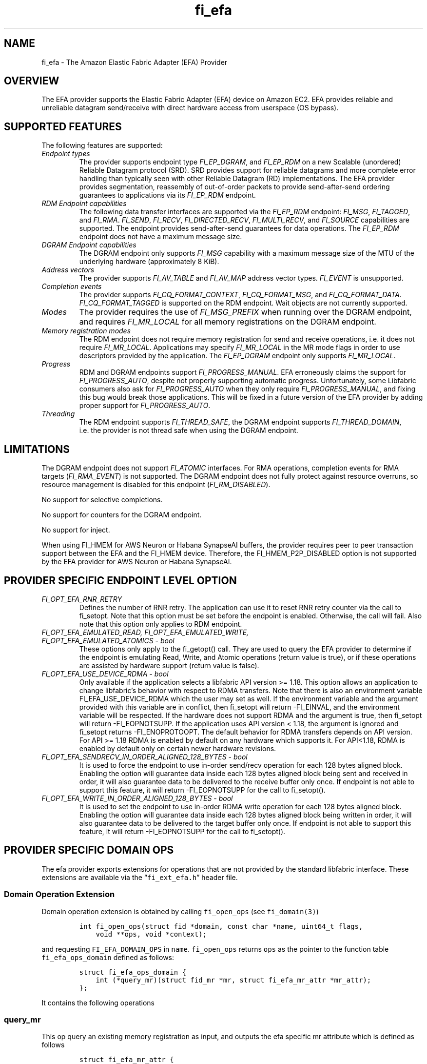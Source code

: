 .\" Automatically generated by Pandoc 2.9.2.1
.\"
.TH "fi_efa" "7" "2024\-07\-26" "Libfabric Programmer\[cq]s Manual" "#VERSION#"
.hy
.SH NAME
.PP
fi_efa - The Amazon Elastic Fabric Adapter (EFA) Provider
.SH OVERVIEW
.PP
The EFA provider supports the Elastic Fabric Adapter (EFA) device on
Amazon EC2.
EFA provides reliable and unreliable datagram send/receive with direct
hardware access from userspace (OS bypass).
.SH SUPPORTED FEATURES
.PP
The following features are supported:
.TP
\f[I]Endpoint types\f[R]
The provider supports endpoint type \f[I]FI_EP_DGRAM\f[R], and
\f[I]FI_EP_RDM\f[R] on a new Scalable (unordered) Reliable Datagram
protocol (SRD).
SRD provides support for reliable datagrams and more complete error
handling than typically seen with other Reliable Datagram (RD)
implementations.
The EFA provider provides segmentation, reassembly of out-of-order
packets to provide send-after-send ordering guarantees to applications
via its \f[I]FI_EP_RDM\f[R] endpoint.
.TP
\f[I]RDM Endpoint capabilities\f[R]
The following data transfer interfaces are supported via the
\f[I]FI_EP_RDM\f[R] endpoint: \f[I]FI_MSG\f[R], \f[I]FI_TAGGED\f[R], and
\f[I]FI_RMA\f[R].
\f[I]FI_SEND\f[R], \f[I]FI_RECV\f[R], \f[I]FI_DIRECTED_RECV\f[R],
\f[I]FI_MULTI_RECV\f[R], and \f[I]FI_SOURCE\f[R] capabilities are
supported.
The endpoint provides send-after-send guarantees for data operations.
The \f[I]FI_EP_RDM\f[R] endpoint does not have a maximum message size.
.TP
\f[I]DGRAM Endpoint capabilities\f[R]
The DGRAM endpoint only supports \f[I]FI_MSG\f[R] capability with a
maximum message size of the MTU of the underlying hardware
(approximately 8 KiB).
.TP
\f[I]Address vectors\f[R]
The provider supports \f[I]FI_AV_TABLE\f[R] and \f[I]FI_AV_MAP\f[R]
address vector types.
\f[I]FI_EVENT\f[R] is unsupported.
.TP
\f[I]Completion events\f[R]
The provider supports \f[I]FI_CQ_FORMAT_CONTEXT\f[R],
\f[I]FI_CQ_FORMAT_MSG\f[R], and \f[I]FI_CQ_FORMAT_DATA\f[R].
\f[I]FI_CQ_FORMAT_TAGGED\f[R] is supported on the RDM endpoint.
Wait objects are not currently supported.
.TP
\f[I]Modes\f[R]
The provider requires the use of \f[I]FI_MSG_PREFIX\f[R] when running
over the DGRAM endpoint, and requires \f[I]FI_MR_LOCAL\f[R] for all
memory registrations on the DGRAM endpoint.
.TP
\f[I]Memory registration modes\f[R]
The RDM endpoint does not require memory registration for send and
receive operations, i.e.\ it does not require \f[I]FI_MR_LOCAL\f[R].
Applications may specify \f[I]FI_MR_LOCAL\f[R] in the MR mode flags in
order to use descriptors provided by the application.
The \f[I]FI_EP_DGRAM\f[R] endpoint only supports \f[I]FI_MR_LOCAL\f[R].
.TP
\f[I]Progress\f[R]
RDM and DGRAM endpoints support \f[I]FI_PROGRESS_MANUAL\f[R].
EFA erroneously claims the support for \f[I]FI_PROGRESS_AUTO\f[R],
despite not properly supporting automatic progress.
Unfortunately, some Libfabric consumers also ask for
\f[I]FI_PROGRESS_AUTO\f[R] when they only require
\f[I]FI_PROGRESS_MANUAL\f[R], and fixing this bug would break those
applications.
This will be fixed in a future version of the EFA provider by adding
proper support for \f[I]FI_PROGRESS_AUTO\f[R].
.TP
\f[I]Threading\f[R]
The RDM endpoint supports \f[I]FI_THREAD_SAFE\f[R], the DGRAM endpoint
supports \f[I]FI_THREAD_DOMAIN\f[R], i.e.\ the provider is not thread
safe when using the DGRAM endpoint.
.SH LIMITATIONS
.PP
The DGRAM endpoint does not support \f[I]FI_ATOMIC\f[R] interfaces.
For RMA operations, completion events for RMA targets
(\f[I]FI_RMA_EVENT\f[R]) is not supported.
The DGRAM endpoint does not fully protect against resource overruns, so
resource management is disabled for this endpoint
(\f[I]FI_RM_DISABLED\f[R]).
.PP
No support for selective completions.
.PP
No support for counters for the DGRAM endpoint.
.PP
No support for inject.
.PP
When using FI_HMEM for AWS Neuron or Habana SynapseAI buffers, the
provider requires peer to peer transaction support between the EFA and
the FI_HMEM device.
Therefore, the FI_HMEM_P2P_DISABLED option is not supported by the EFA
provider for AWS Neuron or Habana SynapseAI.
.SH PROVIDER SPECIFIC ENDPOINT LEVEL OPTION
.TP
\f[I]FI_OPT_EFA_RNR_RETRY\f[R]
Defines the number of RNR retry.
The application can use it to reset RNR retry counter via the call to
fi_setopt.
Note that this option must be set before the endpoint is enabled.
Otherwise, the call will fail.
Also note that this option only applies to RDM endpoint.
.TP
\f[I]FI_OPT_EFA_EMULATED_READ, FI_OPT_EFA_EMULATED_WRITE, FI_OPT_EFA_EMULATED_ATOMICS - bool\f[R]
These options only apply to the fi_getopt() call.
They are used to query the EFA provider to determine if the endpoint is
emulating Read, Write, and Atomic operations (return value is true), or
if these operations are assisted by hardware support (return value is
false).
.TP
\f[I]FI_OPT_EFA_USE_DEVICE_RDMA - bool\f[R]
Only available if the application selects a libfabric API version >=
1.18.
This option allows an application to change libfabric\[cq]s behavior
with respect to RDMA transfers.
Note that there is also an environment variable FI_EFA_USE_DEVICE_RDMA
which the user may set as well.
If the environment variable and the argument provided with this variable
are in conflict, then fi_setopt will return -FI_EINVAL, and the
environment variable will be respected.
If the hardware does not support RDMA and the argument is true, then
fi_setopt will return -FI_EOPNOTSUPP.
If the application uses API version < 1.18, the argument is ignored and
fi_setopt returns -FI_ENOPROTOOPT.
The default behavior for RDMA transfers depends on API version.
For API >= 1.18 RDMA is enabled by default on any hardware which
supports it.
For API<1.18, RDMA is enabled by default only on certain newer hardware
revisions.
.TP
\f[I]FI_OPT_EFA_SENDRECV_IN_ORDER_ALIGNED_128_BYTES - bool\f[R]
It is used to force the endpoint to use in-order send/recv operation for
each 128 bytes aligned block.
Enabling the option will guarantee data inside each 128 bytes aligned
block being sent and received in order, it will also guarantee data to
be delivered to the receive buffer only once.
If endpoint is not able to support this feature, it will return
-FI_EOPNOTSUPP for the call to fi_setopt().
.TP
\f[I]FI_OPT_EFA_WRITE_IN_ORDER_ALIGNED_128_BYTES - bool\f[R]
It is used to set the endpoint to use in-order RDMA write operation for
each 128 bytes aligned block.
Enabling the option will guarantee data inside each 128 bytes aligned
block being written in order, it will also guarantee data to be
delivered to the target buffer only once.
If endpoint is not able to support this feature, it will return
-FI_EOPNOTSUPP for the call to fi_setopt().
.SH PROVIDER SPECIFIC DOMAIN OPS
.PP
The efa provider exports extensions for operations that are not provided
by the standard libfabric interface.
These extensions are available via the \[lq]\f[C]fi_ext_efa.h\f[R]\[rq]
header file.
.SS Domain Operation Extension
.PP
Domain operation extension is obtained by calling \f[C]fi_open_ops\f[R]
(see \f[C]fi_domain(3)\f[R])
.IP
.nf
\f[C]
int fi_open_ops(struct fid *domain, const char *name, uint64_t flags,
    void **ops, void *context);
\f[R]
.fi
.PP
and requesting \f[C]FI_EFA_DOMAIN_OPS\f[R] in \f[C]name\f[R].
\f[C]fi_open_ops\f[R] returns \f[C]ops\f[R] as the pointer to the
function table \f[C]fi_efa_ops_domain\f[R] defined as follows:
.IP
.nf
\f[C]
struct fi_efa_ops_domain {
    int (*query_mr)(struct fid_mr *mr, struct fi_efa_mr_attr *mr_attr);
};
\f[R]
.fi
.PP
It contains the following operations
.SS query_mr
.PP
This op query an existing memory registration as input, and outputs the
efa specific mr attribute which is defined as follows
.IP
.nf
\f[C]
struct fi_efa_mr_attr {
    uint16_t ic_id_validity;
    uint16_t recv_ic_id;
    uint16_t rdma_read_ic_id;
    uint16_t rdma_recv_ic_id;
};
\f[R]
.fi
.TP
\f[I]ic_id_validity\f[R]
Validity mask of interconnect id fields.
Currently the following bits are supported in the mask:
.RS
.PP
FI_EFA_MR_ATTR_RECV_IC_ID: recv_ic_id has a valid value.
.PP
FI_EFA_MR_ATTR_RDMA_READ_IC_ID: rdma_read_ic_id has a valid value.
.PP
FI_EFA_MR_ATTR_RDMA_RECV_IC_ID: rdma_recv_ic_id has a valid value.
.RE
.TP
\f[I]recv_ic_id\f[R]
Physical interconnect used by the device to reach the MR for receive
operation.
It is only valid when \f[C]ic_id_validity\f[R] has the
\f[C]FI_EFA_MR_ATTR_RECV_IC_ID\f[R] bit.
.TP
\f[I]rdma_read_ic_id\f[R]
Physical interconnect used by the device to reach the MR for RDMA read
operation.
It is only valid when \f[C]ic_id_validity\f[R] has the
\f[C]FI_EFA_MR_ATTR_RDMA_READ_IC_ID\f[R] bit.
.TP
\f[I]rdma_recv_ic_id\f[R]
Physical interconnect used by the device to reach the MR for RDMA write
receive.
It is only valid when \f[C]ic_id_validity\f[R] has the
\f[C]FI_EFA_MR_ATTR_RDMA_RECV_IC_ID\f[R] bit.
.SS Return value
.PP
\f[B]query_mr()\f[R] returns 0 on success, or the value of errno on
failure (which indicates the failure reason).
.SH RUNTIME PARAMETERS
.TP
\f[I]FI_EFA_TX_SIZE\f[R]
Maximum number of transmit operations before the provider returns
-FI_EAGAIN.
For only the RDM endpoint, this parameter will cause transmit operations
to be queued when this value is set higher than the default and the
transmit queue is full.
.TP
\f[I]FI_EFA_RX_SIZE\f[R]
Maximum number of receive operations before the provider returns
-FI_EAGAIN.
.SH RUNTIME PARAMETERS SPECIFIC TO RDM ENDPOINT
.PP
These OFI runtime parameters apply only to the RDM endpoint.
.TP
\f[I]FI_EFA_RX_WINDOW_SIZE\f[R]
Maximum number of MTU-sized messages that can be in flight from any
single endpoint as part of long message data transfer.
.TP
\f[I]FI_EFA_TX_QUEUE_SIZE\f[R]
Depth of transmit queue opened with the NIC.
This may not be set to a value greater than what the NIC supports.
.TP
\f[I]FI_EFA_RECVWIN_SIZE\f[R]
Size of out of order reorder buffer (in messages).
Messages received out of this window will result in an error.
.TP
\f[I]FI_EFA_CQ_SIZE\f[R]
Size of any cq created, in number of entries.
.TP
\f[I]FI_EFA_MR_CACHE_ENABLE\f[R]
Enables using the mr cache and in-line registration instead of a bounce
buffer for iov\[cq]s larger than max_memcpy_size.
Defaults to true.
When disabled, only uses a bounce buffer
.TP
\f[I]FI_EFA_MR_MAX_CACHED_COUNT\f[R]
Sets the maximum number of memory registrations that can be cached at
any time.
.TP
\f[I]FI_EFA_MR_MAX_CACHED_SIZE\f[R]
Sets the maximum amount of memory that cached memory registrations can
hold onto at any time.
.TP
\f[I]FI_EFA_MAX_MEMCPY_SIZE\f[R]
Threshold size switch between using memory copy into a pre-registered
bounce buffer and memory registration on the user buffer.
.TP
\f[I]FI_EFA_MTU_SIZE\f[R]
Overrides the default MTU size of the device.
.TP
\f[I]FI_EFA_RX_COPY_UNEXP\f[R]
Enables the use of a separate pool of bounce-buffers to copy unexpected
messages out of the pre-posted receive buffers.
.TP
\f[I]FI_EFA_RX_COPY_OOO\f[R]
Enables the use of a separate pool of bounce-buffers to copy
out-of-order RTS packets out of the pre-posted receive buffers.
.TP
\f[I]FI_EFA_MAX_TIMEOUT\f[R]
Maximum timeout (us) for backoff to a peer after a receiver not ready
error.
.TP
\f[I]FI_EFA_TIMEOUT_INTERVAL\f[R]
Time interval (us) for the base timeout to use for exponential backoff
to a peer after a receiver not ready error.
.TP
\f[I]FI_EFA_ENABLE_SHM_TRANSFER\f[R]
Enable SHM provider to provide the communication across all intra-node
processes.
SHM transfer will be disabled in the case where
\f[C]ptrace protection\f[R] is turned on.
You can turn it off to enable shm transfer.
.PP
FI_EFA_ENABLE_SHM_TRANSFER is parsed during the fi_domain call and is
related to the FI_OPT_SHARED_MEMORY_PERMITTED endpoint option.
If FI_EFA_ENABLE_SHM_TRANSFER is set to true, the
FI_OPT_SHARED_MEMORY_PERMITTED endpoint option overrides
FI_EFA_ENABLE_SHM_TRANSFER.
If FI_EFA_ENABLE_SHM_TRANSFER is set to false, but the
FI_OPT_SHARED_MEMORY_PERMITTED is set to true, the
FI_OPT_SHARED_MEMORY_PERMITTED setopt call will fail with -FI_EINVAL.
.TP
\f[I]FI_EFA_SHM_AV_SIZE\f[R]
Defines the maximum number of entries in SHM provider\[cq]s address
vector.
.TP
\f[I]FI_EFA_SHM_MAX_MEDIUM_SIZE\f[R]
Defines the switch point between small/medium message and large message.
The message larger than this switch point will be transferred with large
message protocol.
NOTE: This parameter is now deprecated.
.TP
\f[I]FI_EFA_INTER_MAX_MEDIUM_MESSAGE_SIZE\f[R]
The maximum size for inter EFA messages to be sent by using medium
message protocol.
Messages which can fit in one packet will be sent as eager message.
Messages whose sizes are smaller than this value will be sent using
medium message protocol.
Other messages will be sent using CTS based long message protocol.
.TP
\f[I]FI_EFA_FORK_SAFE\f[R]
Enable fork() support.
This may have a small performance impact and should only be set when
required.
Applications that require to register regions backed by huge pages and
also require fork support are not supported.
.TP
\f[I]FI_EFA_RUNT_SIZE\f[R]
The maximum number of bytes that will be eagerly sent by inflight
messages uses runting read message protocol (Default 307200).
.TP
\f[I]FI_EFA_INTER_MIN_READ_MESSAGE_SIZE\f[R]
The minimum message size in bytes for inter EFA read message protocol.
If instance support RDMA read, messages whose size is larger than this
value will be sent by read message protocol.
(Default 1048576).
.TP
\f[I]FI_EFA_INTER_MIN_READ_WRITE_SIZE\f[R]
The mimimum message size for emulated inter EFA write to use read write
protocol.
If firmware support RDMA read, and FI_EFA_USE_DEVICE_RDMA is 1, write
requests whose size is larger than this value will use the read write
protocol (Default 65536).
If the firmware supports RDMA write, device RDMA write will always be
used.
.TP
\f[I]FI_EFA_USE_DEVICE_RDMA\f[R]
Specify whether to require or ignore RDMA features of the EFA device.
- When set to 1/true/yes/on, all RDMA features of the EFA device are
used.
But if EFA device does not support RDMA and FI_EFA_USE_DEVICE_RDMA is
set to 1/true/yes/on, user\[cq]s application is aborted and a warning
message is printed.
- When set to 0/false/no/off, libfabric will emulate all fi_rma
operations instead of offloading them to the EFA network device.
Libfabric will not use device RDMA to implement send/receive operations.
- If not set, RDMA operations will occur when available based on RDMA
device ID/version.
.TP
\f[I]FI_EFA_USE_HUGE_PAGE\f[R]
Specify Whether EFA provider can use huge page memory for internal
buffer.
Using huge page memory has a small performance advantage, but can cause
system to run out of huge page memory.
By default, EFA provider will use huge page unless FI_EFA_FORK_SAFE is
set to 1/on/true.
.TP
\f[I]FI_EFA_USE_ZCPY_RX\f[R]
Enables the use of application\[cq]s receive buffers in place of
bounce-buffers when feasible.
(Default: 1).
Setting this environment variable to 0 can disable this feature.
Explicitly setting this variable to 1 does not guarantee this feature
due to other requirements.
See
https://github.com/ofiwg/libfabric/blob/main/prov/efa/docs/efa_rdm_protocol_v4.md
for details.
.TP
\f[I]FI_EFA_USE_UNSOLICITED_WRITE_RECV\f[R]
Use device\[cq]s unsolicited write recv functionality when it\[cq]s
available.
(Default: 1).
Setting this environment variable to 0 can disable this feature.
.SH SEE ALSO
.PP
\f[C]fabric\f[R](7), \f[C]fi_provider\f[R](7), \f[C]fi_getinfo\f[R](3)
.SH AUTHORS
OpenFabrics.
